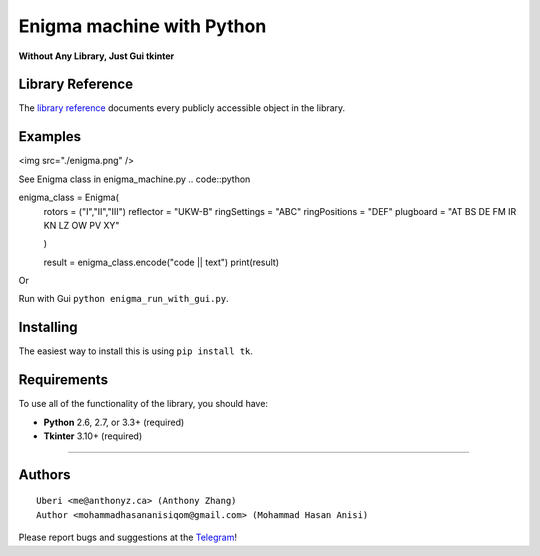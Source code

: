 Enigma machine with Python
=================
**Without Any Library, Just Gui tkinter**


Library Reference
-----------------

The `library reference <https://docs.python.org/3/library/tkinter.html>`__ documents every publicly accessible object in the library.


Examples
----------
.. ![Demo Photo]()
<img src="./enigma.png" />

See Enigma class in enigma_machine.py
.. code::python 
    
enigma_class = Enigma(
        rotors = ("I","II","III")
        reflector = "UKW-B"
        ringSettings = "ABC"
        ringPositions = "DEF"
        plugboard = "AT BS DE FM IR KN LZ OW PV XY"
        
        )

        result = enigma_class.encode("code || text")
        print(result)
::

Or

Run with Gui ``python enigma_run_with_gui.py``.



Installing
----------

The easiest way to install this is using ``pip install tk``.


Requirements
------------

To use all of the functionality of the library, you should have:

* **Python** 2.6, 2.7, or 3.3+ (required)
* **Tkinter** 3.10+ (required)

~~~~~~~~~~~~~~~~~~~~~~~~~~~~~~~~~~~~~~~~~~~~~~~~~~~~~~~~~~~~~~~~~~~~~~~~~~~~~~~~~~~~~~~~~~~~~~~~~~~~~~~~~~~~~~~~~~~~~~~~~~~~~


Authors
-------

::

    Uberi <me@anthonyz.ca> (Anthony Zhang)
    Author <mohammadhasananisiqom@gmail.com> (Mohammad Hasan Anisi)

Please report bugs and suggestions at the `Telegram <https://t.me/mohammadhasananisi>`__!

